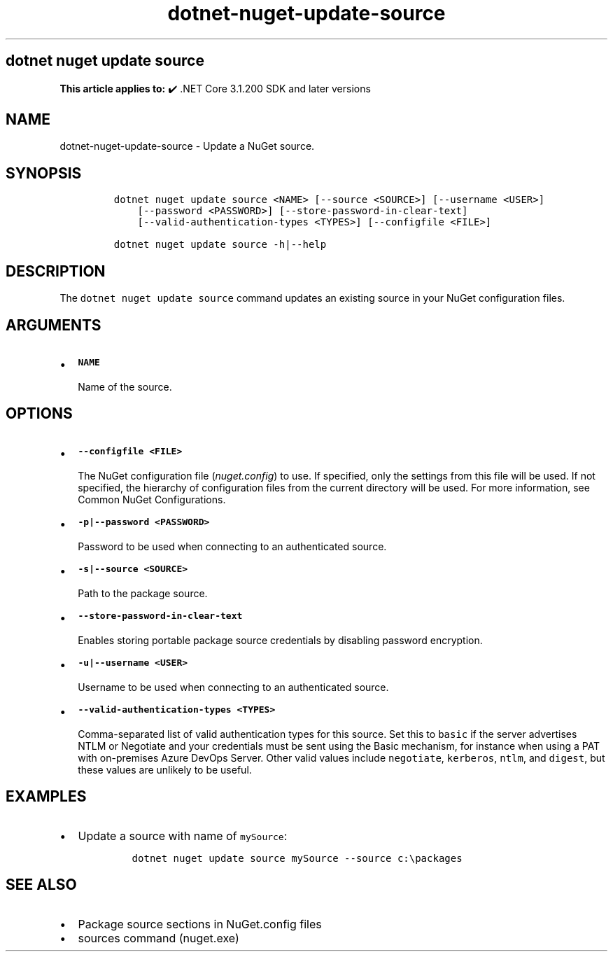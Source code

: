 .\" Automatically generated by Pandoc 2.18
.\"
.\" Define V font for inline verbatim, using C font in formats
.\" that render this, and otherwise B font.
.ie "\f[CB]x\f[]"x" \{\
. ftr V B
. ftr VI BI
. ftr VB B
. ftr VBI BI
.\}
.el \{\
. ftr V CR
. ftr VI CI
. ftr VB CB
. ftr VBI CBI
.\}
.TH "dotnet-nuget-update-source" "1" "2022-06-03" "" ".NET Documentation"
.hy
.SH dotnet nuget update source
.PP
\f[B]This article applies to:\f[R] \[u2714]\[uFE0F] .NET Core 3.1.200 SDK and later versions
.SH NAME
.PP
dotnet-nuget-update-source - Update a NuGet source.
.SH SYNOPSIS
.IP
.nf
\f[C]
dotnet nuget update source <NAME> [--source <SOURCE>] [--username <USER>]
    [--password <PASSWORD>] [--store-password-in-clear-text]
    [--valid-authentication-types <TYPES>] [--configfile <FILE>]

dotnet nuget update source -h|--help
\f[R]
.fi
.SH DESCRIPTION
.PP
The \f[V]dotnet nuget update source\f[R] command updates an existing source in your NuGet configuration files.
.SH ARGUMENTS
.IP \[bu] 2
\f[B]\f[VB]NAME\f[B]\f[R]
.RS 2
.PP
Name of the source.
.RE
.SH OPTIONS
.IP \[bu] 2
\f[B]\f[VB]--configfile <FILE>\f[B]\f[R]
.RS 2
.PP
The NuGet configuration file (\f[I]nuget.config\f[R]) to use.
If specified, only the settings from this file will be used.
If not specified, the hierarchy of configuration files from the current directory will be used.
For more information, see Common NuGet Configurations.
.RE
.IP \[bu] 2
\f[B]\f[VB]-p|--password <PASSWORD>\f[B]\f[R]
.RS 2
.PP
Password to be used when connecting to an authenticated source.
.RE
.IP \[bu] 2
\f[B]\f[VB]-s|--source <SOURCE>\f[B]\f[R]
.RS 2
.PP
Path to the package source.
.RE
.IP \[bu] 2
\f[B]\f[VB]--store-password-in-clear-text\f[B]\f[R]
.RS 2
.PP
Enables storing portable package source credentials by disabling password encryption.
.RE
.IP \[bu] 2
\f[B]\f[VB]-u|--username <USER>\f[B]\f[R]
.RS 2
.PP
Username to be used when connecting to an authenticated source.
.RE
.IP \[bu] 2
\f[B]\f[VB]--valid-authentication-types <TYPES>\f[B]\f[R]
.RS 2
.PP
Comma-separated list of valid authentication types for this source.
Set this to \f[V]basic\f[R] if the server advertises NTLM or Negotiate and your credentials must be sent using the Basic mechanism, for instance when using a PAT with on-premises Azure DevOps Server.
Other valid values include \f[V]negotiate\f[R], \f[V]kerberos\f[R], \f[V]ntlm\f[R], and \f[V]digest\f[R], but these values are unlikely to be useful.
.RE
.SH EXAMPLES
.IP \[bu] 2
Update a source with name of \f[V]mySource\f[R]:
.RS 2
.IP
.nf
\f[C]
dotnet nuget update source mySource --source c:\[rs]packages
\f[R]
.fi
.RE
.SH SEE ALSO
.IP \[bu] 2
Package source sections in NuGet.config files
.IP \[bu] 2
sources command (nuget.exe)
